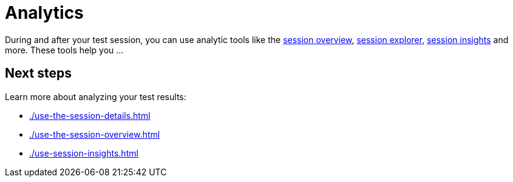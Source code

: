 = Analytics
:navtitle: Analytics

During and after your test session, you can use analytic tools like the xref:./use-the-session-details.adoc[session overview], xref:./use-the-session-overview.adoc[session explorer], xref:./use-session-insights.adoc[session insights] and more. These tools help you ...

== Next steps

Learn more about analyzing your test results:

* xref:./use-the-session-details.adoc[]
* xref:./use-the-session-overview.adoc[]
* xref:./use-session-insights.adoc[]